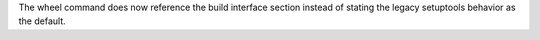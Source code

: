 The wheel command does now reference the build interface section instead of stating the legacy
setuptools behavior as the default.
